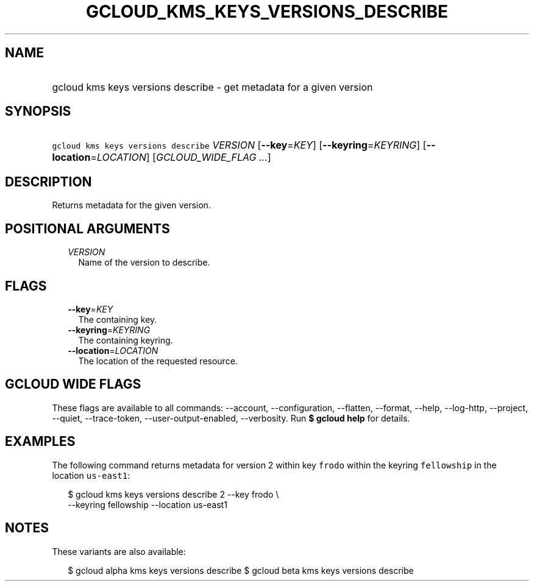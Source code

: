 
.TH "GCLOUD_KMS_KEYS_VERSIONS_DESCRIBE" 1



.SH "NAME"
.HP
gcloud kms keys versions describe \- get metadata for a given version



.SH "SYNOPSIS"
.HP
\f5gcloud kms keys versions describe\fR \fIVERSION\fR [\fB\-\-key\fR=\fIKEY\fR] [\fB\-\-keyring\fR=\fIKEYRING\fR] [\fB\-\-location\fR=\fILOCATION\fR] [\fIGCLOUD_WIDE_FLAG\ ...\fR]



.SH "DESCRIPTION"

Returns metadata for the given version.



.SH "POSITIONAL ARGUMENTS"

.RS 2m
.TP 2m
\fIVERSION\fR
Name of the version to describe.


.RE
.sp

.SH "FLAGS"

.RS 2m
.TP 2m
\fB\-\-key\fR=\fIKEY\fR
The containing key.

.TP 2m
\fB\-\-keyring\fR=\fIKEYRING\fR
The containing keyring.

.TP 2m
\fB\-\-location\fR=\fILOCATION\fR
The location of the requested resource.


.RE
.sp

.SH "GCLOUD WIDE FLAGS"

These flags are available to all commands: \-\-account, \-\-configuration,
\-\-flatten, \-\-format, \-\-help, \-\-log\-http, \-\-project, \-\-quiet,
\-\-trace\-token, \-\-user\-output\-enabled, \-\-verbosity. Run \fB$ gcloud
help\fR for details.



.SH "EXAMPLES"

The following command returns metadata for version 2 within key \f5frodo\fR
within the keyring \f5fellowship\fR in the location \f5us\-east1\fR:

.RS 2m
$ gcloud kms keys versions describe 2 \-\-key frodo \e
    \-\-keyring fellowship \-\-location us\-east1
.RE



.SH "NOTES"

These variants are also available:

.RS 2m
$ gcloud alpha kms keys versions describe
$ gcloud beta kms keys versions describe
.RE

